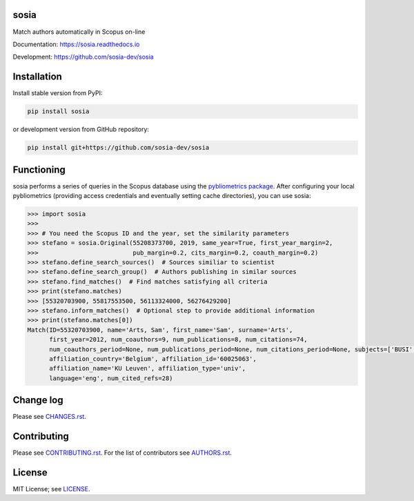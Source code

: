 sosia
=====

Match authors automatically in Scopus on-line

Documentation: https://sosia.readthedocs.io

Development: https://github.com/sosia-dev/sosia

.. image:: https://badge.fury.io/py/sosia.svg
    :target: https://badge.fury.io/py/sosia

.. image:: https://readthedocs.org/projects/sosia/badge/?version=latest
    :target: https://readthedocs.org/projects/sosia/badge/?version=latest

.. image:: https://img.shields.io/pypi/pyversions/sosia.svg
    :target: https://img.shields.io/pypi/pyversions/sosia.svg

.. image:: https://img.shields.io/pypi/l/sosia.svg
    :target: https://img.shields.io/pypi/l/sosia.svg

.. image:: https://api.codeclimate.com/v1/badges/3e10a47fefae831b973a/maintainability
   :target: https://codeclimate.com/github/sosia-dev/sosia/maintainability

Installation
============

Install stable version from PyPI:

.. code:: bash

    pip install sosia

or development version from GitHub repository:

.. code:: bash

    pip install git+https://github.com/sosia-dev/sosia

Functioning
===========

sosia performs a series of queries in the Scopus database using the `pybliometrics package 
<http://pybliometrics.readthedocs.io/>`_.  After configuring your local pybliometrics (providing access credentials and eventually setting cache directories), you can use sosia:

.. inclusion-marker-start
.. code-block:: python

    >>> import sosia
    >>> 
    >>> # You need the Scopus ID and the year, set the similarity parameters
    >>> stefano = sosia.Original(55208373700, 2019, same_year=True, first_year_margin=2,
    >>>                          pub_margin=0.2, cits_margin=0.2, coauth_margin=0.2)
    >>> stefano.define_search_sources()  # Sources similiar to scientist
    >>> stefano.define_search_group()  # Authors publishing in similar sources
    >>> stefano.find_matches()  # Find matches satisfying all criteria
    >>> print(stefano.matches)
    >>> [55320703900, 55817553500, 56113324000, 56276429200]
    >>> stefano.inform_matches()  # Optional step to provide additional information
    >>> print(stefano.matches[0])
    Match(ID=55320703900, name='Arts, Sam', first_name='Sam', surname='Arts',
          first_year=2012, num_coauthors=9, num_publications=8, num_citations=74,
          num_coauthors_period=None, num_publications_period=None, num_citations_period=None, subjects=['BUSI', 'ECON', 'DECI'],
          affiliation_country='Belgium', affiliation_id='60025063',
          affiliation_name='KU Leuven', affiliation_type='univ',
          language='eng', num_cited_refs=28)


.. inclusion-marker-end

Change log
==========

Please see `CHANGES.rst <./meta/CHANGES.rst>`_.

Contributing
============

Please see `CONTRIBUTING.rst <CONTRIBUTING.rst>`_.  For the list of contributors see
`AUTHORS.rst <./meta/AUTHORS.rst>`_.

License
=======

MIT License; see `LICENSE <LICENSE>`_.
